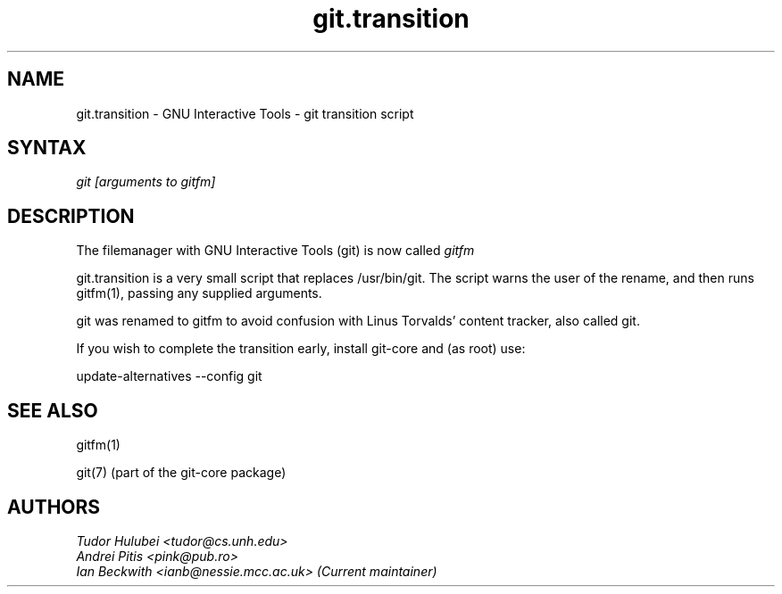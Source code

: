 .\" +----------
.\" |
.\" |			       git.transition man page
.\" |
.\" |	       Copyright 1993-2005 Free Software Foundation, Inc.
.\" |
.\" |	This file is part of GIT (GNU Interactive Tools)
.\" |
.\" |	GIT is free software; you can redistribute it and/or modify it under
.\" | the terms of the GNU General Public License as published by the Free
.\" | Software Foundation; either version 2, or (at your option) any later
.\" | version.
.\" |
.\" | GIT is distributed in the hope that it will be useful, but WITHOUT ANY
.\" | WARRANTY; without even the implied warranty of MERCHANTABILITY or FITNESS
.\" | FOR A PARTICULAR PURPOSE.  See the GNU General Public License for more
.\" | details.
.\" |
.\" | You should have received a copy of the GNU General Public License along
.\" | with GIT; see the file COPYING. If not, write to the Free Software
.\" | Foundation, 675 Mass Ave, Cambridge, MA 02139, USA.
.\" |
.\" | $Id: git.transition.1,v 1.1 2005-10-22 15:29:15 ianb Exp $
.TH git.transition 1
.SH NAME
git.transition \- GNU Interactive Tools \- git transition script
.SH SYNTAX
.I git [arguments to gitfm]

.SH DESCRIPTION

The filemanager with GNU Interactive Tools (git) is now called
.I gitfm

git.transition is a very small script that replaces /usr/bin/git.
The script warns the user of the rename, and then runs gitfm(1),
passing any supplied arguments.

git was renamed to gitfm to avoid confusion with Linus Torvalds'
content tracker, also called git.

If you wish to complete the transition early, install git-core
and (as root) use:

 update-alternatives \-\-config git

.SH SEE ALSO
gitfm(1)

git(7) (part of the git-core package)

.SH AUTHORS
.I Tudor Hulubei <tudor@cs.unh.edu>
.br
.I Andrei Pitis <pink@pub.ro>
.br
.I Ian Beckwith <ianb@nessie.mcc.ac.uk> (Current maintainer)
